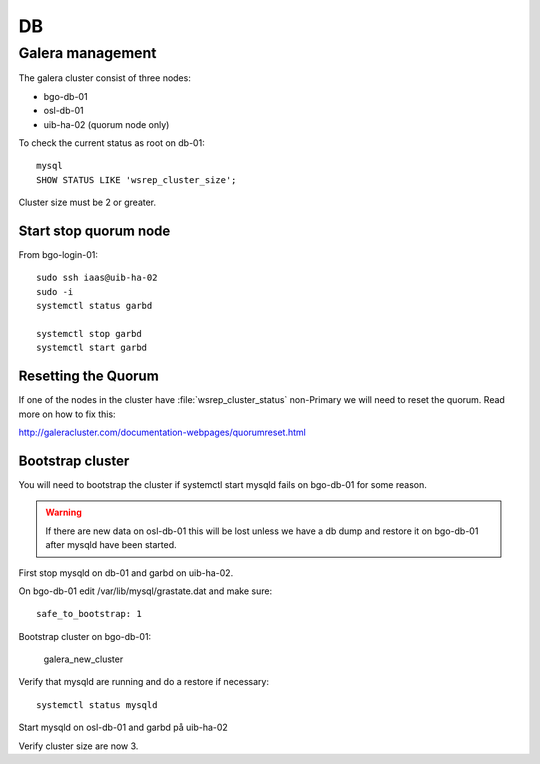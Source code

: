 ==
DB
==


Galera management
=================

The galera cluster consist of three nodes:

* bgo-db-01
* osl-db-01
* uib-ha-02 (quorum node only)

To check the current status as root on db-01::

   mysql
   SHOW STATUS LIKE 'wsrep_cluster_size';

Cluster size must be 2 or greater.

Start stop quorum node
----------------------

From bgo-login-01::

  sudo ssh iaas@uib-ha-02
  sudo -i
  systemctl status garbd

  systemctl stop garbd
  systemctl start garbd

Resetting the Quorum
--------------------

If one of the nodes in the cluster have :file:`wsrep_cluster_status` non-Primary
we will need to reset the quorum. Read more on how to fix this:

http://galeracluster.com/documentation-webpages/quorumreset.html

Bootstrap cluster
-----------------

You will need to bootstrap the cluster if systemctl start mysqld fails on bgo-db-01
for some reason.

.. WARNING::
  If there are new data on osl-db-01 this will be lost unless we have a db dump
  and restore it on bgo-db-01 after mysqld have been started.

First stop mysqld on db-01 and garbd on uib-ha-02.

On bgo-db-01 edit /var/lib/mysql/grastate.dat and make sure::

  safe_to_bootstrap: 1

Bootstrap cluster on bgo-db-01:

  galera_new_cluster

Verify that mysqld are running and do a restore if necessary::

  systemctl status mysqld

Start mysqld on osl-db-01 and garbd på uib-ha-02

Verify cluster size are now 3.
